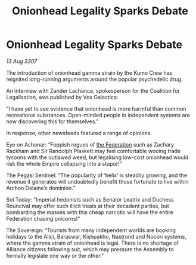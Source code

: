 :PROPERTIES:
:ID:       e41179fe-912b-4eff-9304-48bd3562dd25
:END:
#+title: Onionhead Legality Sparks Debate
#+filetags: :galnet:

* Onionhead Legality Sparks Debate

/13 Aug 3307/

The introduction of onionhead gamma strain by the Kumo Crew has reignited long-running arguments around the popular psychedelic drug. 

An interview with Zander Lachance, spokesperson for the Coalition for Legalisation, was published by Vox Galactica: 

“I have yet to see evidence that onionhead is more harmful than common recreational substances. Open-minded people in independent systems are now discovering this for themselves.” 

In response, other newsfeeds featured a range of opinions. 

Eye on Achenar: “Foppish rogues of [[id:d56d0a6d-142a-4110-9c9a-235df02a99e0][the Federation]] such as Zachary Rackham and Sir Randolph Plaskett may feel comfortable wooing trade tycoons with the outlawed weed, but legalising low-cost onionhead would risk the whole Empire collapsing into a stupor!” 

The Pegasi Sentinel: “The popularity of ‘helix’ is steadily growing, and the revenue it generates will undoubtedly benefit those fortunate to live within Archon Delaine’s dominion.” 

Sol Today: “Imperial hedonists such as Senator Leatrix and Duchess Rouncival may offer such illicit treats at their decadent parties, but bombarding the masses with this cheap narcotic will have the entire Federation chasing unicorns!” 

The Sovereign: “Tourists from many independent worlds are booking holidays to the Alici, Baraswar, Kishpakho, Nastrond and Nocori systems, where the gamma strain of onionhead is legal. There is no shortage of Alliance citizens following suit, which may pressure the Assembly to formally legislate one way or the other.”
